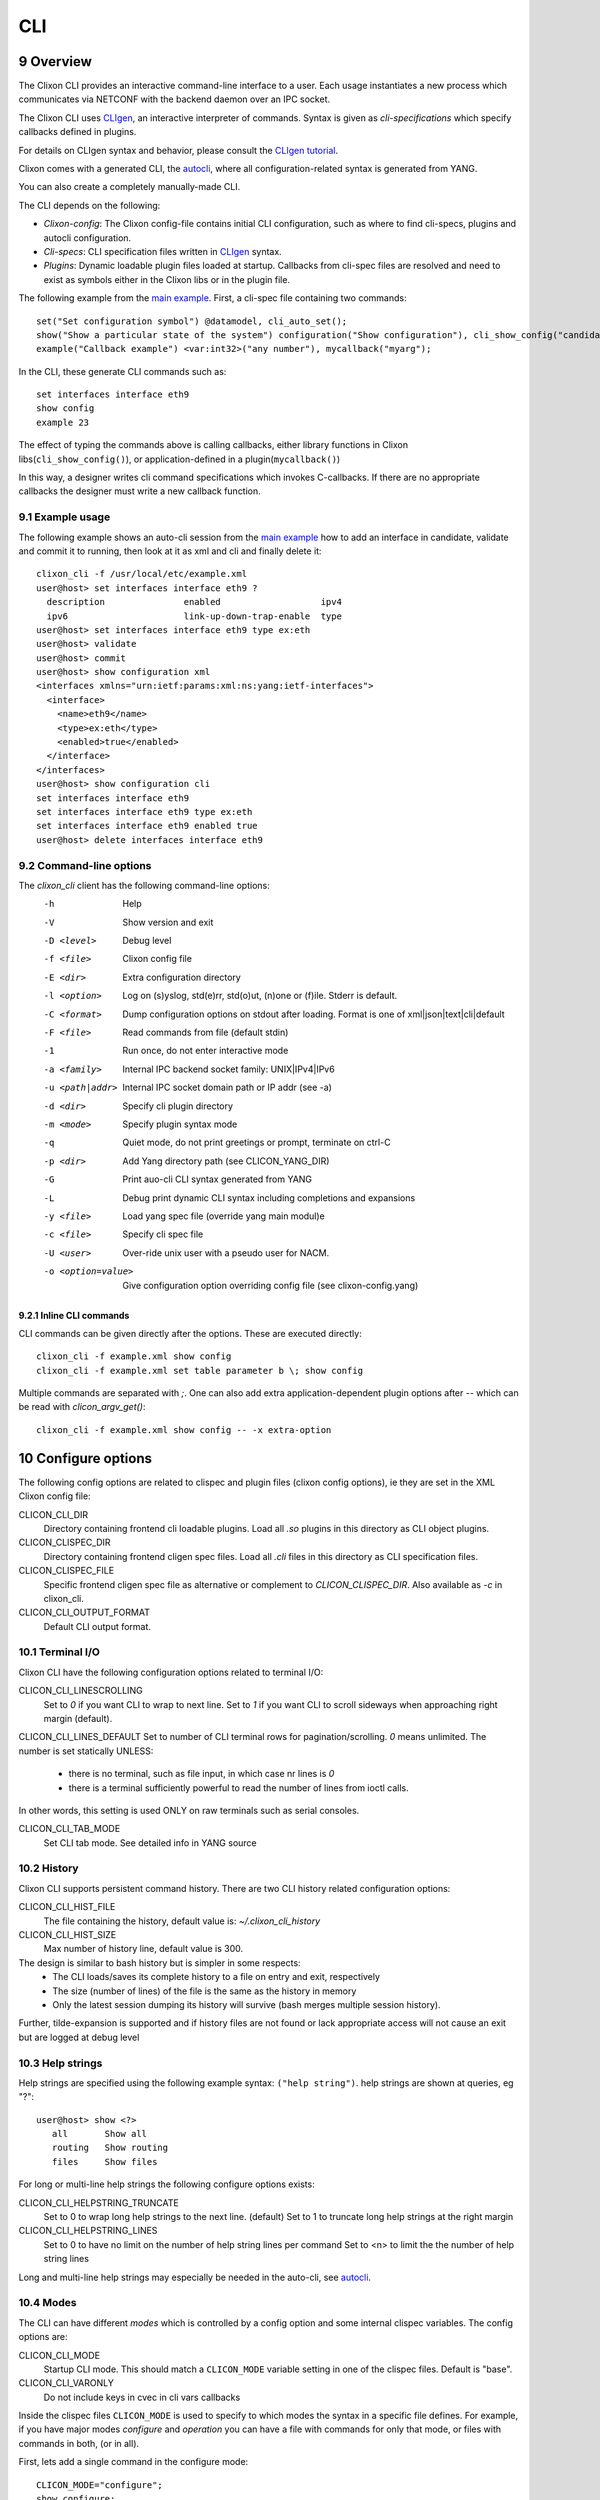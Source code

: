 .. _clixon_cli:
.. sectnum::
   :start: 9
   :depth: 3

***
CLI
***

.. image:: cli1.jpg
   :width: 80%

Overview
========

The Clixon CLI provides an interactive command-line interface
to a user. Each usage instantiates a new process which communicates
via NETCONF with the backend daemon over an IPC socket.

The Clixon CLI uses `CLIgen <https://www.cligen.se>`__, an interactive
interpreter of commands. Syntax is given as *cli-specifications* which
specify callbacks defined in plugins.

For details on CLIgen syntax and behavior, please consult the `CLIgen tutorial <https://github.com/clicon/cligen/blob/master/cligen_tutorial.pdf>`_.

Clixon comes with a generated CLI, the `autocli`_, where all
configuration-related syntax is generated from YANG. 

You can also create a completely manually-made CLI.

The CLI depends on the following:

* *Clixon-config*: The Clixon config-file contains initial CLI configuration, such as where to find cli-specs, plugins and autocli configuration.
* *Cli-specs*: CLI specification files written in `CLIgen <https://github.com/clicon/cligen/blob/master/cligen_tutorial.pdf>`_ syntax.
* *Plugins*: Dynamic loadable plugin files loaded at startup. Callbacks from cli-spec files are resolved and need to exist as symbols either in the Clixon libs or in the plugin file.

The following example from the `main example <https://github.com/clicon/clixon/tree/master/example/main>`_. First, a cli-spec file containing two commands::

  set("Set configuration symbol") @datamodel, cli_auto_set();
  show("Show a particular state of the system") configuration("Show configuration"), cli_show_config("candidate", "default", "/");
  example("Callback example") <var:int32>("any number"), mycallback("myarg");

In the CLI, these generate CLI commands such as::

   set interfaces interface eth9
   show config
   example 23

The effect of typing the commands above is calling callbacks, either
library functions in Clixon libs(``cli_show_config()``), or
application-defined in a plugin(``mycallback()``)

In this way, a designer writes cli command specifications which
invokes C-callbacks. If there are no appropriate callbacks the
designer must write a new callback function.
   
Example usage
-------------
The following example shows an auto-cli session from the `main example <https://github.com/clicon/clixon/tree/master/example/main>`_ how to add an interface in candidate, validate and commit it to running, then look at it as xml and cli and finally delete it::

   clixon_cli -f /usr/local/etc/example.xml 
   user@host> set interfaces interface eth9 ?
     description               enabled                   ipv4                     
     ipv6                      link-up-down-trap-enable  type                     
   user@host> set interfaces interface eth9 type ex:eth
   user@host> validate 
   user@host> commit 
   user@host> show configuration xml
   <interfaces xmlns="urn:ietf:params:xml:ns:yang:ietf-interfaces">
     <interface>
       <name>eth9</name>
       <type>ex:eth</type>
       <enabled>true</enabled>
     </interface>
   </interfaces>
   user@host> show configuration cli
   set interfaces interface eth9 
   set interfaces interface eth9 type ex:eth
   set interfaces interface eth9 enabled true
   user@host> delete interfaces interface eth9

Command-line options
--------------------
The `clixon_cli` client has the following command-line options:
  -h              Help
  -V              Show version and exit
  -D <level>      Debug level
  -f <file>       Clixon config file
  -E <dir>        Extra configuration directory
  -l <option>     Log on (s)yslog, std(e)rr, std(o)ut, (n)one or (f)ile. Stderr is default. 
  -C <format>     Dump configuration options on stdout after loading. Format is one of xml|json|text|cli|default
  -F <file>       Read commands from file (default stdin)
  -1              Run once, do not enter interactive mode
  -a <family>     Internal IPC backend socket family: UNIX|IPv4|IPv6
  -u <path|addr>  Internal IPC socket domain path or IP addr (see -a)
  -d <dir>        Specify cli plugin directory
  -m <mode>       Specify plugin syntax mode
  -q              Quiet mode, do not print greetings or prompt, terminate on ctrl-C
  -p <dir>        Add Yang directory path (see CLICON_YANG_DIR)
  -G              Print auo-cli CLI syntax generated from YANG
  -L              Debug print dynamic CLI syntax including completions and expansions
  -y <file>       Load yang spec file (override yang main modul)e
  -c <file>       Specify cli spec file
  -U <user>       Over-ride unix user with a pseudo user for NACM.
  -o <option=value>  Give configuration option overriding config file (see clixon-config.yang)

Inline CLI commands
^^^^^^^^^^^^^^^^^^^
CLI commands can be given directly after the options. These are executed directly::

  clixon_cli -f example.xml show config
  clixon_cli -f example.xml set table parameter b \; show config

Multiple commands are separated with `\;`.
One can also add extra application-dependent plugin options after `--` which can be read with `clicon_argv_get()`::

    clixon_cli -f example.xml show config -- -x extra-option
  
Configure options
=================
The following config options are related to clispec and plugin files (clixon config options), ie they are set in the XML Clixon config file:

CLICON_CLI_DIR
  Directory containing frontend cli loadable plugins. Load all `.so` plugins in this directory as CLI object plugins.

CLICON_CLISPEC_DIR
  Directory containing frontend cligen spec files. Load all `.cli` files in this directory as CLI specification files.

CLICON_CLISPEC_FILE
  Specific frontend cligen spec file as alternative or complement to `CLICON_CLISPEC_DIR`. Also available as `-c` in clixon_cli.

CLICON_CLI_OUTPUT_FORMAT
  Default CLI output format.

Terminal I/O
------------
Clixon CLI have the following configuration options related to terminal I/O:

CLICON_CLI_LINESCROLLING
  Set to `0` if you want CLI to wrap to next line.
  Set to `1` if you want CLI to scroll sideways when approaching right margin (default).

CLICON_CLI_LINES_DEFAULT
Set to number of CLI terminal rows for pagination/scrolling. `0` means unlimited.  The number is set statically UNLESS:

   * there is no terminal, such as file input, in which case nr lines is `0`
   * there is a terminal sufficiently powerful to read the number of lines from ioctl calls.

In other words, this setting is used ONLY on raw terminals such as serial consoles.

CLICON_CLI_TAB_MODE
   Set CLI tab mode. See detailed info in YANG source

History
-------
Clixon CLI supports persistent command history. There are two CLI history related configuration options:

CLICON_CLI_HIST_FILE
  The file containing the history, default value is: `~/.clixon_cli_history`

CLICON_CLI_HIST_SIZE
  Max number of history line, default value is 300.

The design is similar to bash history but is simpler in some respects:
   - The CLI loads/saves its complete history to a file on entry and exit, respectively
   - The size (number of lines) of the file is the same as the history in memory
   - Only the latest session dumping its history will survive (bash merges multiple session history).

Further, tilde-expansion is supported and if history files are not found or lack appropriate access will not cause an exit but are logged at debug level

Help strings
------------
Help strings are specified using the following example syntax: ``("help string")``. help strings are shown at queries, eg "?"::

    user@host> show <?>
       all       Show all
       routing   Show routing
       files     Show files

For long or multi-line help strings the following configure options exists:

CLICON_CLI_HELPSTRING_TRUNCATE
  Set to 0 to wrap long help strings to the next line. (default)
  Set to 1 to truncate long help strings at the right margin

CLICON_CLI_HELPSTRING_LINES
  Set to 0 to have no limit on the number of help string lines per command
  Set to <n> to limit the the number of help string lines

Long and multi-line help strings may especially be needed in the auto-cli, see `autocli`_.

Modes
-----
The CLI can have different *modes* which is controlled by a config option and some internal clispec variables. The config options are:

CLICON_CLI_MODE
  Startup CLI mode. This should match a ``CLICON_MODE`` variable setting in one of the clispec files. Default is "base".
CLICON_CLI_VARONLY
  Do not include keys in cvec in cli vars callbacks

Inside the clispec files ``CLICON_MODE`` is used to specify to which modes the syntax in a specific file defines. For example, if you have major modes `configure` and `operation` you can have a file with commands for only that mode, or files with commands in both, (or in all).

First, lets add a single command in the configure mode::
   
  CLICON_MODE="configure";
  show configure;

Then add syntax to both modes::

  CLICON_MODE="operation:configure";
  show("Show") files("Show files");

Finally, add a command to all modes::

  CLICON_MODE="*";
  show("Show") all("Show all");
   
Note that CLI command trees are merged so that show commands in other files are shown together. Thus, for example, using the clispecs above the two modes are the three commands in total for the *configure* mode::

  > clixon_cli -m configure
  user@host> show <TAB>
    all     routing      files

but only two commands  in the *operation* mode::

  > clixon_cli -m operation 
  user@host> show <TAB>
    all      files

Cli-spec variables
------------------
A CLI specification file (note not clixon config file) typically starts with the following variables:

CLICON_MODE
  A colon-separated list of CLIgen `modes`. The CLI spec in the file are added to *all* modes specified in the list. You can also use wildcards ``*`` and '`?``.

CLICON_PROMPT
  A string describing the CLI prompt using a very simple format with: ``%H`` (host) , ``%U`` (user) , ``%T`` (tty),  ``%W`` (last element of working path), ``%w`` (full working path).

CLICON_PLUGIN
  The name of the object file containing callbacks in this file.

CLICON_PIPETREE
  Name of a pipe output tree as described in 

CLI callbacks
=============
CLI callback functions are "library" functions that an application may call from a clispec. A
user is expected to create new application-specific callbacks.

As an example, consider the following clispec::

   example("Callback example") <var:int32>("any number"), mycallback("myarg");
 
containing a keyword (`example`) and a variable (`var`) and `mycallback` is a cli callback with argument: (`myarg`).

In C, the callback has the following signature::

  int mycallback(clixon_handle h, cvec *cvv, cvec *argv);

Suppose a user enters the following command in the CLI::

  user@host> example 23

The callback is called with the following parameters::

  cvv: 
     0: example 23
     1: 23
  argv:
     0: "myarg"

which means that `cvv` contains dynamic values set by the user, and `argv` contains static values set by the clispec designer.

Show commands
=============
Clixon includes show commands for showing datastore and state content.An application may use these functions as basis for more specialized show functions. Some show functions are:

- ``cli_show_config()`` - Multi-purpose show function for manual CLI show commands
- ``cli_show_auto()`` - Used in conjunction with the autocli with expansion trees
- ``cli_show_auto_mode()`` - Used in conjunction with the autocli with edit-modes
- ``cli_pagination()`` - Show paginated data of a large list

The CLI show functions are utility functions in the sense that they are not part of the core functionality and a user or product may want to specialize them.
  
.. note::
        CLI library functions are subject to change in new releases

cli_show_config
---------------
The ``cli_show_config`` is a basic function to display datastore and state data. A typical use in a cli spec is as follows::

    show("Show configuration"), cli_show_config("candidate", "text");

Using this command in the CLI could provicde the following output::
  
    cli> show
    <table xmlns="urn:example:clixon">
       <parameter>
          <name>a</name>
          <value>x</value>
       </parameter>
    </table>
  
The callback has the following parameters, only the first is mandatory:

 * `dbname` : Name of datastore to show, such as "running", "candidate" or "startup"
 * `format` : Show format, one of `text`, `xml`, `json`, `cli`, `netconf`, or `default` (see :ref:`datastore formats <clixon_datastore>`)
 * `xpath`  : Static xpath (only present in this API function)
 * `namespace` : Default namespace for xpath (only present in this API function)
 * `pretty` : If `true`, make output pretty-printed
 * `state`  : If `true`, include non-config data in output
 * `default` : Optional default retrieval mode: one of `report-all`, `trim`, `explicit`, `report-all-tagged`. See also extended values below
 * `prepend` : Optional prefix to prepend before cli syntax output, only valid for CLI format.
 * `fromroot` : If `false` show from xpath node, if `true` show from root

cli_show_auto
-------------
The ``cli_show_auto()`` callback is used together with the autocli to show sub-parts of a configured tree using expansion. A typical definition is as follows::

      show("Show expand") @datamodelshow, cli_show_auto("candidate", "xml");  

That is, it must always be used together with a tree-reference as described in Section `autocli`_.

An example CLI usage is::

    cli> show table parameter a
    <parameter>
       <name>a</name>
       <value>x</value>
    </parameter>

The arguments are similar to `cli_show_config` with the difference that the `xpath` is implicitly defined by the current position of the tree reference::
  
 * `dbname` : Name of datastore to show, such as "running", "candidate" or "startup"
 * `format` : Show format, one of `text`, `xml`, `json`, `cli`, `netconf`, or `default` (see :ref:`datastore formats <clixon_datastore>`)
 * `pretty` : If `true`, make output pretty-printed
 * `state`  : If `true`, include non-config data in output
 * `default` : Optional default retrieval mode: one of `report-all`, `trim`, `explicit`, `report-all-tagged`. See also extended values below
 * `prepend`  : Opional prefix to print before cli syntax output, only valid for CLI format.
      
cli_show_auto_mode
------------------
The ``cli_show_auto_mode()`` callback also used together with the autocli but instead of exapansion uses the edit-modes (see Section `edit modes`_).
A typical definition is::

      show, cli_show_auto_mode("candidate");

An example usage using edit-modes is::

      cli> edit table
      cli> show
     <parameter>
        <name>a</name>
        <value>x</value>
     </parameter>  

Same parameters as ``cli_show_auto``

Common show parameters
----------------------

with-default parameter
^^^^^^^^^^^^^^^^^^^^^^
All show commands have an optional `with-default` retrieval mode: one of `report-all`, `trim`, `explicit`, `report-all-tagged`. There are also extra propriatary modes of `default` serving as examples:

 * `NULL`, default with-default value, usually `report-all`
 * `report-all-tagged-default`, which gets the config as `report-all-tagged` but strips the tags/attributes (same as `report-all`).
 * `report-all-tagged-strip`, which also gets the config as `report-all-tagged` but strips the nodes associated with the default tags (same as `trim`).

pretty parameter
^^^^^^^^^^^^^^^^
All show commands have a pretty-print parameter. If `true` the putput is pretty-printed.
Indentation level is controlled by the ``PRETTYPRINT_INDENT`` compile-time option

Output pipes
============
Output pipes resemble UNIX shell pipes and are useful to filter or modify CLI output. Example::

  cli> print all | grep parameter
    <parameter>5</parameter>
    <parameter>x</parameter>
  cli> show config | showas json
    {
      "table": {
        "parameter": [
            ...
  cli>

Output pipe functions are declared using a special variant of a CLI tree
with a name starting with a `vertical bar`. Example::

  CLICON_MODE="|mypipe";
  \| { 
     grep <arg:rest>, pipe_grep_fn("-e", "arg");
     showas json, pipe_json_fn();
  }

where ``pipe_grep_fn`` and ``pipe_json_fn`` are special callbacks that use stdio to modify output.

Such a pipe tree can be referenced with either an explicit reference, or an implicit rule.

Only a single level of pipes is possibly in this release. For example, ``a|b|c`` is `not` possible.

.. note::
        Only one level of pipes is supported

Explicit reference
------------------
An explicit reference is for single commands. For example, adding a pipe to the print commands::

   print, print_cb("all");{
      @|mypipe, print_cb("all");
      all @|mypipe, print_cb("all");
      detail;
   }

where a pipe tree is added as a tree reference, appending pipe functions to the regular ``print_cb`` callback.
Note that the following commands are possible in this example::

   print
   print | count
   print all | count
   print detail

Implicit rule
-------------
An implicit rule adds pipes to `all` commands in a cli mode. An example of an implicit rule is as follows::

   CLICON_PIPETREE="|mypipe";
   print, print_cb("all");{
      all, print_cb("all");
      detail, print_cb("detail);
   }
   
where the pipe tree is added implicitly to all commands in that file, and possibly on other files with the same mode.

Pipe trees also work for sub-trees, ie a subtree referenced by the top-level tree may also use output pipes.

Combinations
------------
It is possible to combine an implicit (default) rule with an explict rule as follows::

   CLICON_MODE="|commonpipe";
   print, print_cb("all");{
      @|mypipe, print_cb("all");
      all @|mypipe, print_cb("all");
      detail;
   }
     
In this example, `print` and `print all` use the `¡mypipe` menu, while `print detail` uses the `|common` menu

Inheriting
----------
Sub-trees inherit pipe commands from the top-level according to the following rules:
  1. Top-level implicit rules are inherited to all sub-trees, unless
  2. Explicit rules are present at the tree-reference
  3. No pipe commands are allowed in a pipe-command (only single level allowed)

Rules 1 and 2 are illustrated as follows::

   CLICON_MODE="|commonpipe";
   aaa {
      @datamodel, cli_show();
      @|mypipe, cli_show();
   }
   bbb {
      @datamodel, cli_show();
   }

Pipe commands in the `datamodel` tree are `|mypipe` if preceeded by `aaa`, but `|commonpipe` if preceeded by `bbb`

Pipe functions
--------------
Clixon contains several example pipe functions primarily for testing, users of Clixon should review these and consider implementing their own.

Autocli
=======
The Clixon CLI contains parts that are *generated* from a YANG
specification. This *autocli* is generated from YANG into CLI specifications, 
parsed and merged into the top-level Clixon CLI.

The autocli is configured using three basic mechanisms:

1. `Config file`_ : Modify behavior of the generated tree
2. `Tree expansion`_: How the generated cli is merged into the overall CLI
3. `YANG Extensions`_: Modify CLI behavior via YANG

Each mechanism is described in sub-sections below, but first an overview of autocli usage.   

Overview
--------
Consider a (simplified) YANG specification, such as::

  module example {
    container table {
      list parameter{
        key name;
        leaf name{
          type string;
        }
      }
    }
  }

An example of a generated syntax is as follows (again simplified)::

   table; {
      parameter <name:string>;
   }

The auto-cli syntax is loaded using a `sub-tree operator`_ such as ``@datamodel`` into the Clixon CLI as follows::

  CLICON_PROMPT="%U@%H %W> ";
  set @datamodel, cli_auto_set();
  merge @datamodel, cli_auto_merge();
  delete @datamodel, cli_auto_del();
  show config, cli_auto_show("datamodel", "candidate", "text", true, false);{
     @datamodel, cli_show_auto("candidate", "text");
  }

For example, the `set` part is expanded using the CLIgen tree-operator to something like::

  set table, cli_auto_set(); {
        parameter <name:string>, cli_auto_set();
  }

An example run of the above example is as follows::

  > clixon_cli
  user@host /> set table ?
    <cr>
    parameter         
  user@host /> set table parameter 23
  user@host /> show config
  table {
     parameter {
        name 23;
     }
  }
  user@host />

where the generated autocli extends the Clixon CLI with YANG-derived configuration statements.

NETCONF operations
------------------
The autocli `set/merge/delete` commands are modelled after NETCONF operations as defined in the `NETCONF RFC <https://datatracker.ietf.org/doc/html/rfc6241#section-7.2>`_, with the following (shortened) definition, and mapping to the autocli operations above):

* `merge`: (Autocli `merge`) The configuration data is merged with the configuration in the configuration datastore
* `replace`: (Autocli `set`)The configuration data replaces any related configuration in the configuration datastore.
* `create`: The configuration data is added to the configuration if and only if the configuration data does not already exist in the configuration datastore.
* `delete`: The configuration data is deleted from the configuration if and only if the configuration data currently exists in the configuration datastore.
* `remove`: (Autocli `delete`) The configuration data is deleted from the configuration if the configuration data currently exists in the configuration datastore.  If the configuration data does not exist, the "remove" operation is silently ignored

In particular, `set/replace` may cause some confusion. For
leafs/terminals the behavior of "replace/set" and "merge" are
identical. However for non-terminals (container/list) "replace/set"
and "merge" differ: "set" replaces the existing configuration with the
statement. "Merge" merges the existing configuration with the
statement.

Example, where x is a container and y is a leaf::

  set x y 22
  set x y 24      # y changes value to 24
  set x           # y is removed
  merge x y 26
  merge x y 28    # y changes value to 28
  merge x         # y still has value 28

Therefore, most users may want to use `merge` as default autocli operation, instead of `set`.

.. note::
        Use autocli `merge` as default operation

Config file
-----------
The clixon config file has a ``<autocli>`` sub-clause for global
autocli configurations.  A typical CLI configuration
with default autocli settings is as follows::

  <clixon-config xmlns="http://clicon.org/config">
    <CLICON_CONFIGFILE>/usr/local/etc/example.xml</CLICON_CONFIGFILE>
    ...
    <autocli>
      <module-default>true</module-default>
      <list-keyword-default>kw-nokey</list-keyword-default>
      <treeref-state-default>false</treeref-state-default>
      <edit-mode-default>list container</edit-mode-default>
      <completion-default>true</completion-default>
    </autocli>
  </clixon-config>

The autocli configuration consists of a set of default *options*, followed by a set of *rules*. For more info see the ``clixon-autocli.yang`` specification.

Options
^^^^^^^
The following options set default values to the auto-cli, some of these may be further refined by successive rules.

`module-default`
   How to generate the autocli from modules:

   - If `true`, all modules with a top-level datanode are generated, ie they get a top-level entry in the ``@basemodel`` tree. This is default
   - If `false`, you need to explicitly enable modules for autocli generation  using `module enable rules`_.

`list-keyword-default`
   How to generate the autocli from YANG lists. 
   There are several variants defined. To understand the different variants, consider a simple YANG LIST defintion as follows::

      list a {
         key x;
	 leaf x;
	 leaf y;
      }

   The different variants with the resulting autocli are as follows:
   
   - `kw-none` : No extra keywords, only variables: ``a <x> <y>``
   - `kw-nokey` : Keywords on non-key variables: ``a <x> y <y>``. This is default.
   - `kw-all` : Keywords on all variables: ``a x <x> y <y>``

`treeref-state-default`
   If generate autocli from YANG *state* data. The motivation for this option is that many specs have very large state parts. In particular, some openconfig YANG specifications have  ca 10 times larger state than config parts.

   - If `true`, generate CLI from YANG state/non-config statements, not only from config data. 
   - If `false` do not generate autocli commands from YANG state data. This is default.

`edit-mode-default`
   Open automatic edit-modes for some YANG keywords and do not allow others.
   A CLI edit mode opens a carriage-return option and changes the context to be 
   in that local context.
   For example::

      user@host> interfaces interface e0<cr>
      eth0> 

   Default is to generate edit-modes for all YANG containers and lists. For more info see `edit modes`_
   
`completion-default`
   Generate code for CLI completion of existing db symbols. 
   That is, check existing configure database for completion options.
   This is normally always enabled.

`grouping-treeref`
   Controls the behaviour when generating CLISPEC of YANG 'uses' statements into the
   corresponding 'grouping' definition. If 'true', use indirect tree reference '@treeref'
   to reference the grouping definition. This may reduces memory footprint of the CLI.

Rules
^^^^^
To complement options, a set of rules to further define the autocli can be defined. 
Common rule fields are:

`name`
   Arbitrary name assigned for the rule, must be unique.

`operation`
   Rule operation, There are currently two operations defined: `module enable` and command `compress`.

`module-name`
   Name of the module associated with this rule.
   Wildchars '*' and '?' can be used (glob pattern).
   Revision and yang suffix are omitted.
   Example: ``openconfig-*``

Module enable rules
^^^^^^^^^^^^^^^^^^^
Module enable rules are used in combination with
``module-default=false`` to enable CLI generation for a limited set of
YANG modules.

For example, assume you want to enable modules `example1`, `example2` and no others::

   <autocli>
      <module-default>false</module-default>
      <rule>
         <name>include example</name>
         <operation>enable</operation>
         <module-name>example*</module-name>
     </rule>
   </autocli>

If the option ``module-default`` is ``true``, module enable rules have no effect since all modules are already enabled.
   
Compress rules
^^^^^^^^^^^^^^
Compress rules are used to skip CLI commands, making the complete command name shorter.

For example, assume YANG definition::

   container interfaces {
      list interface {
         ...
      }
   }
   
Instead of typing ``interfaces interface e0`` you would want to type only ``interface e0``.
The following rule matches all YANG containers with lists as its only child, and removes the keyword ``interfaces``::

   <rule>
      <name>compress</name>
      <operation>compress</operation>
      <yang-keyword>container</yang-keyword>
      <yang-keyword-child>list</yang-keyword-child>
   </rule>  

Note that this matches the openconfig compress rule: `The surrounding 'container' entities are removed from 'list' nodes <https://github.com/openconfig/ygot/blob/master/docs/design.md#openconfig-path-compression>`_

A second openconfig compress rule is `The 'config' and 'state' containers are "compressed" out of the schema. <https://github.com/openconfig/ygot/blob/master/docs/design.md#openconfig-path-compression>`_ as examplified here (for 'config' only)::

   <rule>
      <name>openconfig compress</name>
      <operation>compress</operation>
      <yang-keyword>container</yang-keyword>
      <schema-nodeid>config</schema-nodeid>
      <module-name>openconfig*</module-name>
   </rule>
   
Specific fields for compress are:

`yang-keyword`
   If present identifes a YANG keyword which the rule applies to.
   Example: ``container``

`schema-nodeid`
   A single <id> identifying a YANG schema-node identifier as defined in RFC 7950 Sec 6.5.
   Example: ``config``

`yang-keyword-child`
   The YANG statement has a single child, and the yang type of the child is the value of this option.
   Example: : ``container``

`extension`
   The extension is set either in the node itself, or in the module the node belongs to.
   Extension prefix must be set.
   Example: ``oc-ext:openconfig-version``

Tree expansion
--------------
In the example above, the tree-reference ``@datamodel`` is used to
merge the YANG-generated cli-spec into the overall cli-spec. There are
several variants of how the generated tree is expanded with slight differences in which
symbols are shown, how completion works, etc.

They are all derivates of the basic ``@basemodel`` tree.  The following tree variants are
defined:

* ``@basemodel`` - The most basic tree including everything
* ``@datamodel`` - The most common tree for configuration with state
* ``@datamodelshow`` - A tree made for showing configuration syntax
* ``@datamodelmode`` - A tree for editing modes
* ``@datamodelstate`` - A tree for showing state as well as configuration

Note to use ``@datamodelstate`` config option ``treeref-state-default`` must be set.
  
YANG Extensions
---------------
A third method to define the autocli is using :ref:`YANG extensions<clixon_yang>`, where a YANG specification is annotated with extension.

Clixon provides a dedicated YANG extension for the autocli for this purpose: ``clixon-lib:autocli``.

The following example shows the main example usage of the "hide" extension of the "hidden" leaf::

   import clixon-autocli{
      prefix autocli;
   }
   container table{
      list parameter{
         ...
         leaf hidden{
            type string;
            autocli:hide;
         }
      }
   }

The CLI ``hidden`` command is not shown but the command still exists::

  cli /> set table parameter a ?
  value
  <cr>
  cli /> set table parameter a hidden 99
  cli /> show configuration 
  table {
    parameter {
        name a;
        hidden 99;
    }
  }
   
The following autocli extensions are defined:

``hide``
   Do not show the command in eg auto-completion. This was primarily intended for operational commands such as ``start shell`` but is this context used for hiding commands generated from the associated YANG node.

``skip``
   Skip the command altogether.
``hide-show``
   Do not show the config in show configuration commands. However, retreiving a config via NETCONF or examining the datastore directly shows the hidden configure commands.
``strict-expand``
   Only show exactly the expanded options of a variable. It shuld not be possible to add a *new* value that is not in the expanded list.o
``alias``
   Replace the command with another value, only implemented for YANG leaves.
   
Edit modes
----------
The autocli supports *automatic edit modes* where by entering a ``<cr>``, you enter an edit mode. An edit mode is created for every YANG container or list.

For example, the example YANG previously given and the following cli-spec::

   edit @datamodelmode, cli_auto_edit("basemodel");
   up, cli_auto_up("basemodel");
   top, cli_auto_top("basemodel");
   set @datamodel, cli_auto_set();

Then an example session for illustration is as follows, where first a small config is created, then a list instance mode is entered(``parameter a``), a value changed, and a container mode (``table``)::

  user@host /> set table parameter a value 42
  user@host /> set table parameter b value 77
  user@host /> edit table parameter a
  user@host parameter=a/> 
  user@host parameter=a/> show configuration
    name a;
    value 42;
  user@host parameter=a/> set value 99
  user@host parameter=a/> up
  user@host table> show configuration 
  parameter {
      name a;
      value 99;
  }
  parameter {
      name b;
      value 77;
  }
  user@host table> top
  user@host /> 

Advanced
========
This section describes some advanced options in the Clixon CLI not described elsewhere.

Backend socket
--------------
By default, the CLI uses a UNIX socket as an IPC to communicate with
the backend.  It is possible to use an IP socket but with a restricted functionality, see :ref:`backend section<clixon_backend>`.

Start session
^^^^^^^^^^^^^
The session creation is "lazy" in the sense that a NETCONF session is
only established when needed. After the session has been
established, it is maintained (cached) by the CLI client to keep track
of candidate edits and locks, as described in 7.5 of `RFC 6241 <https://www.rfc-editor.org/rfc/rfc6241.html>`_.

If there is no backend running at the time of session establishment, a warning is printed::
  
  cli /> show config
  Mar 18 11:53:43: clicon_rpc_connect_unix: 541: Protocol error: /usr/local/var/example/example.sock: config daemon not running?: No such file or directory
  Protocol error: /usr/local/var/example/example.sock: config daemon not running?: No such file or directory
  cli /> 

If at a later time, the backend is started, the session is established normally

Close session
^^^^^^^^^^^^^
After a session is established and the *backend* exits, crashes or restarts, any
state associated with the session will be lost, including:

* explicit locks
* edits in candidate-db
  
If the backend exits during an existing session, it will close with the same error message as above::

  cli /> show config
  Mar 18 11:53:43: clicon_rpc_connect_unix: 541: Protocol error: /usr/local/var/example/example.sock: config daemon not running?: No such file or directory
  Protocol error: /usr/local/var/example/example.sock: config daemon not running?: No such file or directory
  cli /> 

If the backend restarts, a new session is created with a warning::

  cli /> show configuration
  Mar 18 11:57:55: The backend was probably restarted and the client has reconnected to the backend. Any locks or candidate edits are lost.
  cli />

Alternative
^^^^^^^^^^^
It is possible to change the default behavior by undefining the compile-option: `#undef PROTO_RESTART_RECONNECT`. If so, the CLI is exited when the existing session is closed in anyway::

  cli /> show configuration
  Mar 18 12:02:57: clicon_rpc_msg: 210: Protocol error: Unexpected close of CLICON_SOCK. Clixon backend daemon may have crashed.: Cannot send after transport endpoint shutdown
  Protocol error: Unexpected close of CLICON_SOCK. Clixon backend daemon may have crashed.: Cannot send after transport endpoint shutdown
  bash# 
  
Sub-tree operator
-----------------
Sub-trees are defined using the tree operator `@`. Every mode gets assigned a tree which can be referenced as `@name`. This tree can be either on the top-level or as a sub-tree. For example, create a specific sub-tree that is used as sub-trees in other modes::
   
  CLICON_MODE="subtree";
  subcommand{
    a, a();
    b, b();
  }

then access that subtree from other modes::
   
  CLICON_MODE="configure";
  main @subtree;
  other @subtree,c();

The configure mode will now use the same subtree in two different commands. Additionally, in the `other` command, the callbacks are overwritten by `c`. That is, if `other a`, or `other b` is called, callback function `c` is invoked.

Translators
-----------
CLIgen supports wrapper functions that can take the output of a
callback and transform it to something else.

The CLI can perform variable translation. This is useful if you want to
process the input, such as hashing, encrypting or in other way
translate the input.

The following example is based on the main Clixon example and is included in the regression tests. In the following CLI specification, a "translate" command sets a modifed value to the "table/parameter=translate/value"::

  translate <value:string translate:cli_incstr()>, cli_set("/clixon-example:table/parameter=translate/value");

If you run this example using the `cli_incstr()` function which increments the characters in the input, you get this result::

  user@host> translate HAL
  user@host> show configuration
  table {
     parameter {
        name translate;
        value IBM;
     }
  }

The example is very simple and based on strings, but can be used also for other types and more advanced functions.

Autocli tree labels
-------------------
The autocli trees described in `tree expansion`_ are implemented using filtering of CLIgen
labels. While ``@basemodel`` includes all labels, the other trees have
removed some labels.

For most uses, the pre-defined trees above are enough, using explicit label filtering is more powerful.

The currently defined labels are:

* ``act-list``      : Terminal entries of YANG LIST nodes.
* ``act-container`` : Terminal entries of YANG CONTAINER nodes.
* ``ac-leaf``       : Leaf/leaf-list nodes
* ``act-prekey``    : Terminal entries of LIST leaf keys, except the last keys in multi-key cases.
* ``act-lastkey``   : Terminal entries of LIST leaf keys, except the last keys in multi-key cases.
* ``act-leafconst`` : Terminal entries of non-empty non-key YANG LEAF/LEAF_LISTs command nodes.
* ``act-leafvar``   : Terminal entries of non-key YANG LEAF/LEAF_LISTs variable nodes.
* ``ac-state``      : Nodes which have YANG ``config false`` as child
* ``ac-config``     : Nodes nodes which do not have any state nodes as siblings

Labels with prefix ``act_`` are *terminal* labels in the sense that they mark a terminal command, ie the node itself; while labels with ``ac_`` represent the non-terminal, ie the whole sub-tree.

As an example, the ``@datamodel`` tree is ``basemodel`` with labels removed as follows::

   @basemodel, @remove:act-prekey, @remove:act-list, @remove:act-leaf, @remove:ac-state;

which is an alternative way of specifying the datamodel tree.   

Extensions to CLIgen
--------------------
Clixon adds some features and structure to CLIgen which include:

- A plugin framework for both textual CLI specifications(.cli) and object files (.so)
- Object files contains compiled C functions referenced by callbacks in the CLI specification. For example, in the cli spec command: `a,fn()`, `fn` must exist in the object file as a C function.
- The CLIgen `treename` syntax does not work.
- A CLI specification file is enhanced with the CLIgen variables `CLICON_MODE`, `CLICON_PROMPT`, `CLICON_PLUGIN` and `CLICON_PIPETREE`.
- Clixon generates a command syntax from the Yang specification that can be referenced as `@datamodel`. This is useful if you do not want to hand-craft CLI syntax for configuration syntax.

Example of `@datamodel` syntax:
::
   
  set    @datamodel, cli_set();
  merge  @datamodel, cli_merge();
  create @datamodel, cli_create();
  show   @datamodel, cli_show_auto("running", "xml");		   

The commands (eg `cli_set`) will be called with the first argument an api-path to the referenced object.


Running CLI scripts
-------------------
The CLI can run scripts using either the ``-1`` option for single commands::

  clixon_cli -1 show version
  4.8.0.PRE

Or using the ``-F <file>`` command-line option to redirect input from file

  clixon_cli -F file

Or using "shebang"::

  #!/usr/local/bin/clixon_cli -F
  show version
  quit

Two caveats regarding "shebang":
  1. The clixon config file is `/usr/local/etc/clixon.xml`
  2. The mode is `CLICON_CLI_MODE`

You may mod this by using soft links or creating a new executable to use use in the "shebang" with other default values.
     
How to deal with large specs
----------------------------
CLIgen is designed to handle large specifications in runtime, but it may be
difficult to handle large specifications from a design perspective.

Here are some techniques and hints on how to reduce the complexity of large CLI specs:

Sub-modes
^^^^^^^^^
The `CLICON_MODE` is used to specify in which modes the syntax in a specific file should be added. For example, if you have major modes `configure` and `operation` you can have a file with commands for only that mode, or files with commands in both, (or in all).

First, lets add a basic set in each:
::
   
  CLICON_MODE="configure";
  show configure;

and

::
   
  CLICON_MODE="operation";
  show configure;

Note that CLI command trees are *merged* so that show commands in other files are shown together. Thus, for example:
::

  CLICON_MODE="operation:files";
  show("Show") files("files");

will result in both commands in the operation mode:
::

  > clixon_cli -m operation 
  user@host> show <TAB>
    configure      files

but 
::

  > clixon_cli -m configure
  user@host> show <TAB>
    configure
  
Sub-trees
^^^^^^^^^
You can also use sub-trees and the the tree operator `@`. Every mode gets assigned a tree which can be referenced as `@name`. This tree can be either on the top-level or as a sub-tree. For example, create a specific sub-tree that is used as sub-trees in other modes:
::
   
  CLICON_MODE="subtree";
  subcommand{
    a, a();
    b, b();
  }

then access that subtree from other modes:
::
   
  CLICON_MODE="configure";
  main @subtree;
  other @subtree,c();

The configure mode will now use the same subtree in two different commands. Additionally, in the `other` command, the callbacks will be overwritten by `c`. That is, if `other a`, or `other b` is called, callback function `c` will be invoked.
  
C-preprocessor
^^^^^^^^^^^^^^
You can also add the C preprocessor as a first step. You can then define macros, include files, etc. Here is an example of a Makefile using cpp:
::
   
   C_CPP    = clispec_example1.cpp clispec_example2.cpp
   C_CLI    = $(C_CPP:.cpp=.cli
   CLIS     = $(C_CLI)
   all:     $(CLIS)
   %.cli : %.cpp
        $(CPP) -P -x assembler-with-cpp $(INCLUDES) -o $@ $<

Bits
----
The Yang bits built-in type as defined in RFC 7950 Sec 9.7 provides a set of bit names. In the CLI, the names should be given in a white-spaced delimited list, such as ``"fin syn rst"``.

The RFC defines a "canonical form" where the bits appear ordered by their position in YANG, but Clixon validation accepts them in any order.

Given them in XML and JSON follows thus, eg XML::

   <flags>fin rst syn</flags>

Clixon CLI does not treat individual bits as "first-level objects". Instead it only validates the whole string of bit names. Operations (add/remove) are made atomically on the whole string.

Api-path-fmt
------------
The clixon CLI uses an internal meta-format called ``api_path_fmt`` which is used to generate api-paths, as described in Section :ref:`XML <clixon_xml>`.

An api-path-fmt extends an api-path with ``%`` flag characters (like ``printf``) as follows:

* %s: The value of a cligen-variable
* %k: The key of a YANG list

Example, an explicit clispec expansion variable could be::

  <name:string expand_dbvar("candidate","/interface=%s/%k")>

which could expand to ``/interface=eth0/mykey`` if "eth0" is given as the "name" variable and "mykey" is the YANG interface list key.
